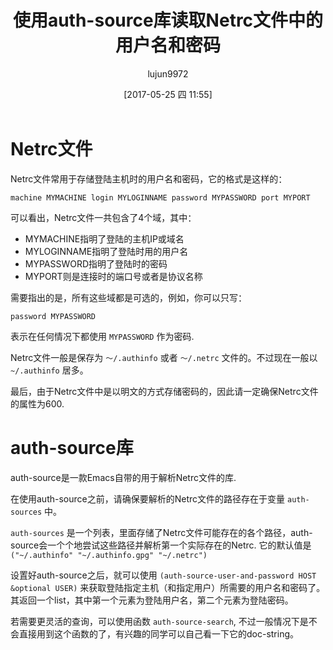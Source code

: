 
#+TITLE: 使用auth-source库读取Netrc文件中的用户名和密码
#+AUTHOR: lujun9972
#+TAGS: Elisp,auth-source,netrc
#+DATE: [2017-05-25 四 11:55]
#+LANGUAGE:  zh-CN
#+OPTIONS:  H:6 num:nil toc:t \n:nil ::t |:t ^:nil -:nil f:t *:t <:nil

* Netrc文件
Netrc文件常用于存储登陆主机时的用户名和密码，它的格式是这样的：
#+BEGIN_SRC text
  machine MYMACHINE login MYLOGINNAME password MYPASSWORD port MYPORT
#+END_SRC
可以看出，Netrc文件一共包含了4个域，其中：
- MYMACHINE指明了登陆的主机IP或域名
- MYLOGINNAME指明了登陆时用的用户名
- MYPASSWORD指明了登陆时的密码
- MYPORT则是连接时的端口号或者是协议名称

需要指出的是，所有这些域都是可选的，例如，你可以只写：
#+BEGIN_SRC text
  password MYPASSWORD
#+END_SRC
表示在任何情况下都使用 =MYPASSWORD= 作为密码.

Netrc文件一般是保存为 =～/.authinfo= 或者 =～/.netrc= 文件的。不过现在一般以 =~/.authinfo= 居多。

最后，由于Netrc文件中是以明文的方式存储密码的，因此请一定确保Netrc文件的属性为600.

* auth-source库

auth-source是一款Emacs自带的用于解析Netrc文件的库. 

在使用auth-source之前，请确保要解析的Netrc文件的路径存在于变量 =auth-sources= 中。

=auth-sources= 是一个列表，里面存储了Netrc文件可能存在的各个路径，auth-source会一个个地尝试这些路径并解析第一个实际存在的Netrc. 它的默认值是 =("~/.authinfo" "~/.authinfo.gpg" "~/.netrc")=

设置好auth-source之后，就可以使用 =(auth-source-user-and-password HOST &optional USER)= 来获取登陆指定主机（和指定用户）所需要的用户名和密码了。
其返回一个list，其中第一个元素为登陆用户名，第二个元素为登陆密码。

若需要更灵活的查询，可以使用函数 =auth-source-search=, 不过一般情况下是不会直接用到这个函数的了，有兴趣的同学可以自己看一下它的doc-string。



